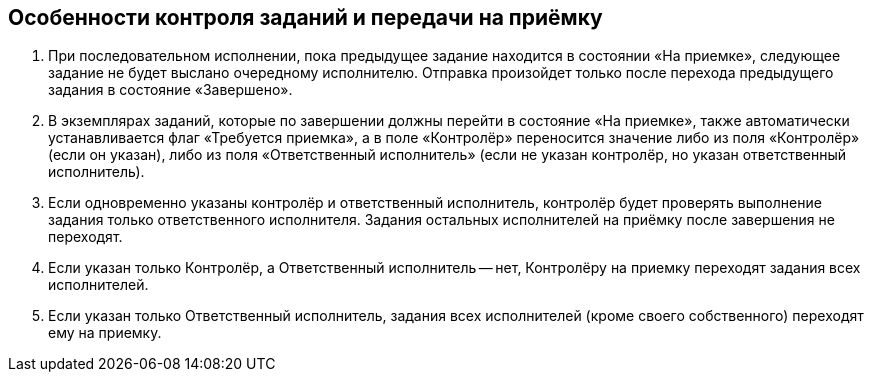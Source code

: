 
== Особенности контроля заданий и передачи на приёмку

. При последовательном исполнении, пока предыдущее задание находится в состоянии «На приемке», следующее задание не будет выслано очередному исполнителю. Отправка произойдет только после перехода предыдущего задания в состояние «Завершено».
. В экземплярах заданий, которые по завершении должны перейти в состояние «На приемке», также автоматически устанавливается флаг «Требуется приемка», а в поле «Контролёр» переносится значение либо из поля «Контролёр» (если он указан), либо из поля «Ответственный исполнитель» (если не указан контролёр, но указан ответственный исполнитель).
. Если одновременно указаны контролёр и ответственный исполнитель, контролёр будет проверять выполнение задания только ответственного исполнителя. Задания остальных исполнителей на приёмку после завершения не переходят.
. Если указан только Контролёр, а Ответственный исполнитель -- нет, Контролёру на приемку переходят задания всех исполнителей.
. Если указан только Ответственный исполнитель, задания всех исполнителей (кроме своего собственного) переходят ему на приемку.
